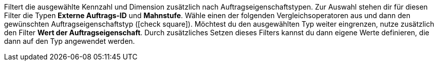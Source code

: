 Filtert die ausgewählte Kennzahl und Dimension zusätzlich nach Auftragseigenschaftstypen.
Zur Auswahl stehen dir für diesen Filter die Typen *Externe Auftrags-ID* und *Mahnstufe*.
Wähle einen der folgenden Vergleichsoperatoren aus und dann den gewünschten Auftragseigenschaftstyp (icon:check-square[role="blue"]).
Möchtest du den ausgewählten Typ weiter eingrenzen, nutze zusätzlich den Filter *Wert der Auftragseigenschaft*. Durch zusätzliches Setzen dieses Filters kannst du dann eigene Werte definieren, die dann auf den Typ angewendet werden.
